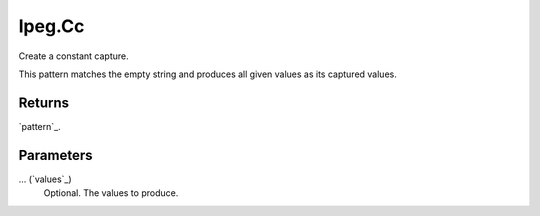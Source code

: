 lpeg.Cc
====================================================================================================

Create a constant capture.
	
This pattern matches the empty string and produces all given values as its captured values.

Returns
----------------------------------------------------------------------------------------------------

`pattern`_.

Parameters
----------------------------------------------------------------------------------------------------

... (`values`_)
    Optional. The values to produce.

